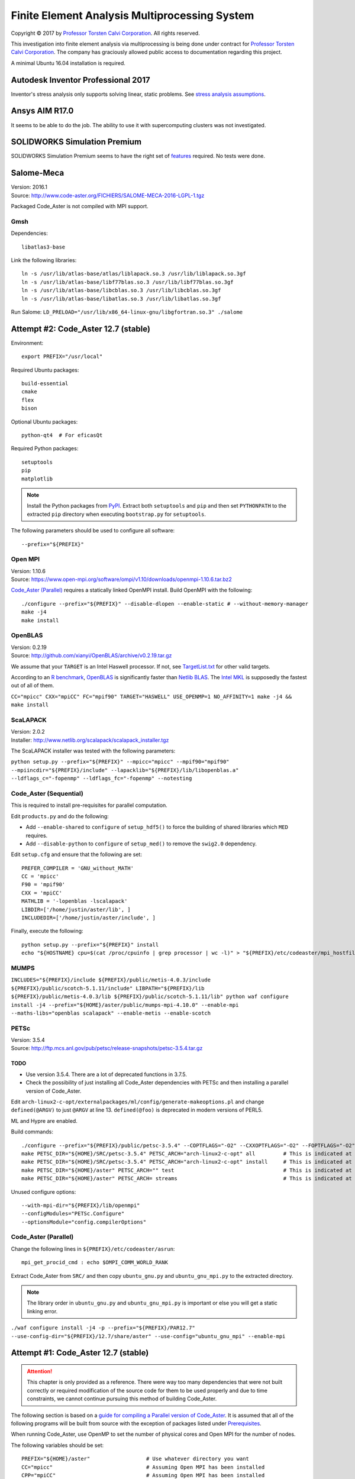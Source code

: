 ##############################################
Finite Element Analysis Multiprocessing System
##############################################

.. |copy| unicode:: U+000A9 .. COPYRIGHT SIGN

Copyright |copy| 2017 by `Professor Torsten Calvi Corporation <http://torstencalvi.com/>`_. All rights reserved.

This investigation into finite element analysis via multiprocessing is being done under contract for `Professor Torsten Calvi Corporation <http://torstencalvi.com/>`_. The company has graciously allowed public access to documentation regarding this project.

A minimal Ubuntu 16.04 installation is required.

***********************************
Autodesk Inventor Professional 2017
***********************************

Inventor's stress analysis only supports solving linear, static problems. See `stress analysis assumptions <https://knowledge.autodesk.com/support/inventor-products/troubleshooting/caas/sfdcarticles/sfdcarticles/Stress-analysis-assumptions.html>`_.

***************
Ansys AIM R17.0
***************

It seems to be able to do the job. The ability to use it with supercomputing clusters was not investigated.

*****************************
SOLIDWORKS Simulation Premium
*****************************

SOLIDWORKS Simulation Premium seems to have the right set of `features <http://www.solidworks.com/sw/products/simulation/matrix.htm>`_ required. No tests were done.

***********
Salome-Meca
***********

| Version: 2016.1
| Source: http://www.code-aster.org/FICHIERS/SALOME-MECA-2016-LGPL-1.tgz

Packaged Code_Aster is not compiled with MPI support.

Gmsh
====

Dependencies::

    libatlas3-base

Link the following libraries::

    ln -s /usr/lib/atlas-base/atlas/liblapack.so.3 /usr/lib/liblapack.so.3gf
    ln -s /usr/lib/atlas-base/libf77blas.so.3 /usr/lib/libf77blas.so.3gf
    ln -s /usr/lib/atlas-base/libcblas.so.3 /usr/lib/libcblas.so.3gf
    ln -s /usr/lib/atlas-base/libatlas.so.3 /usr/lib/libatlas.so.3gf

Run Salome: ``LD_PRELOAD="/usr/lib/x86_64-linux-gnu/libgfortran.so.3" ./salome``

************************************
Attempt #2: Code_Aster 12.7 (stable)
************************************

Environment::

    export PREFIX="/usr/local"

Required Ubuntu packages::

    build-essential
    cmake
    flex
    bison
..    libtool
    gfortran
..    mpi-default-bin
..    mpi-default-dev
..    lam4-dev
    libz-dev
    libatlas-base-dev
..    libscalapack-mpi-dev

Optional Ubuntu packages::

    python-qt4  # For eficasQt

Required Python packages::

    setuptools
    pip
    matplotlib

.. note::
   Install the Python packages from `PyPI <https://pypi.python.org/>`_. Extract both ``setuptools`` and ``pip`` and then set ``PYTHONPATH`` to the extracted ``pip`` directory when executing ``bootstrap.py`` for ``setuptools``.

The following parameters should be used to configure all software::

    --prefix="${PREFIX}"

..
    OpenBLAS
    ========

    | Version: 0.2.19
    | Source: http://github.com/xianyi/OpenBLAS/archive/v0.2.19.tar.gz

    We assume that your ``TARGET`` is an Intel Haswell processor. If not, see `TargetList.txt <https://github.com/xianyi/OpenBLAS/blob/develop/TargetList.txt>`_ for other valid targets.

    According to an `R benchmark <http://blog.nguyenvq.com/blog/2014/11/10/optimized-r-and-python-standard-blas-vs-atlas-vs-openblas-vs-mkl/>`_, `OpenBLAS <https://www.openblas.net/>`_ is significantly faster than `Netlib BLAS <http://www.netlib.org/blas/>`_. The `Intel MKL <https://software.intel.com/en-us/intel-mkl>`_ is supposedly the fastest out of all of them.

    The following variables should be set::

        USE_OPENMP=1
        OMP_NUM_THREADS=4 # Not sure if this is used during compile-time or run-time
        TARGET="HASWELL"

    ``TARGET="HASWELL" make -j4 && make PREFIX=${PREFIX} install``

Open MPI
========

| Version: 1.10.6
| Source: https://www.open-mpi.org/software/ompi/v1.10/downloads/openmpi-1.10.6.tar.bz2


`Code_Aster (Parallel)`_ requires a statically linked OpenMPI install. Build OpenMPI with the following::

    ./configure --prefix="${PREFIX}" --disable-dlopen --enable-static # --without-memory-manager
    make -j4
    make install

OpenBLAS
========

| Version: 0.2.19
| Source: http://github.com/xianyi/OpenBLAS/archive/v0.2.19.tar.gz

We assume that your ``TARGET`` is an Intel Haswell processor. If not, see `TargetList.txt <https://github.com/xianyi/OpenBLAS/blob/develop/TargetList.txt>`_ for other valid targets.

According to an `R benchmark <http://blog.nguyenvq.com/blog/2014/11/10/optimized-r-and-python-standard-blas-vs-atlas-vs-openblas-vs-mkl/>`_, `OpenBLAS <https://www.openblas.net/>`_ is significantly faster than `Netlib BLAS <http://www.netlib.org/blas/>`_. The `Intel MKL <https://software.intel.com/en-us/intel-mkl>`_ is supposedly the fastest out of all of them.

``CC="mpicc" CXX="mpiCC" FC="mpif90" TARGET="HASWELL" USE_OPENMP=1 NO_AFFINITY=1 make -j4 && make install``

ScaLAPACK
=========

| Version: 2.0.2
| Installer: http://www.netlib.org/scalapack/scalapack_installer.tgz

The ScaLAPACK installer was tested with the following parameters:

``python setup.py --prefix="${PREFIX}" --mpicc="mpicc" --mpif90="mpif90" --mpiincdir="${PREFIX}/include" --lapacklib="${PREFIX}/lib/libopenblas.a" --ldflags_c="-fopenmp" --ldflags_fc="-fopenmp" --notesting``

Code_Aster (Sequential)
=======================

This is required to install pre-requisites for parallel computation.

Edit ``products.py`` and do the following:

* Add ``--enable-shared`` to ``configure`` of ``setup_hdf5()`` to force the building of shared libraries which ``MED`` requires.
* Add ``--disable-python`` to ``configure`` of ``setup_med()`` to remove the ``swig2.0`` dependency.

Edit ``setup.cfg`` and ensure that the following are set::

    PREFER_COMPILER = 'GNU_without_MATH'
    CC = 'mpicc'
    F90 = 'mpif90'
    CXX = 'mpiCC'
    MATHLIB = '-lopenblas -lscalapack'
    LIBDIR=['/home/justin/aster/lib', ]
    INCLUDEDIR=['/home/justin/aster/include', ]

Finally, execute the following::

    python setup.py --prefix="${PREFIX}" install
    echo "${HOSTNAME} cpu=$(cat /proc/cpuinfo | grep processor | wc -l)" > "${PREFIX}/etc/codeaster/mpi_hostfile"

MUMPS
=====

``INCLUDES="${PREFIX}/include ${PREFIX}/public/metis-4.0.3/include ${PREFIX}/public/scotch-5.1.11/include" LIBPATH="${PREFIX}/lib ${PREFIX}/public/metis-4.0.3/lib ${PREFIX}/public/scotch-5.1.11/lib" python waf configure install -j4 --prefix="${HOME}/aster/public/mumps-mpi-4.10.0" --enable-mpi --maths-libs="openblas scalapack" --enable-metis --enable-scotch``

PETSc
=====

| Version: 3.5.4
| Source: http://ftp.mcs.anl.gov/pub/petsc/release-snapshots/petsc-3.5.4.tar.gz

TODO
----

* Use version 3.5.4. There are a lot of deprecated functions in 3.7.5.
* Check the possibility of just installing all Code_Aster dependencies with PETSc and then installing a parallel version of Code_Aster.

Edit ``arch-linux2-c-opt/externalpackages/ml/config/generate-makeoptions.pl`` and change ``defined(@ARGV)`` to just ``@ARGV`` at line 13. ``defined(@foo)`` is deprecated in modern versions of PERL5.

ML and Hypre are enabled.

Build commands::

    ./configure --prefix="${PREFIX}/public/petsc-3.5.4" --COPTFLAGS="-O2" --CXXOPTFLAGS="-O2" --FOPTFLAGS="-O2" --with-shared-libraries=0 --with-mpi=1 --with-blas-lapack-lib="${PREFIX}/lib/libopenblas.a" --with-scalapack-lib="${PREFIX}/lib/libscalapack.a" --with-x=0 --with-debugging=0 --download-ml=yes --download-hypre=yes
    make PETSC_DIR="${HOME}/SRC/petsc-3.5.4" PETSC_ARCH="arch-linux2-c-opt" all         # This is indicated at the end of configure
    make PETSC_DIR="${HOME}/SRC/petsc-3.5.4" PETSC_ARCH="arch-linux2-c-opt" install     # This is indicated at the end of make all
    make PETSC_DIR="${HOME}/aster" PETSC_ARCH="" test                                   # This is indicated at the end of make install
    make PETSC_DIR="${HOME}/aster" PETSC_ARCH= streams                                  # This is indicated at the end of make test

..
    ./configure --prefix="${PREFIX}/tmp/petsc" --with-openmp=1 --with-mpi=1 --with-parmetis-dir="${PREFIX}/tmp/parmetis" --download-parmetis=yes --with-ptscotch-dir="${PREFIX}/tmp/ptscotch" --download-ptscotch=yes --with-scalapack=1 --with-scalapack-dir="/usr/local" --with-x=0 --with-debugging=0 --download-ml=yes --download-hypre=yes
    ./configure --prefix="${PREFIX}/tmp/petsc" --with-openmp=1 --with-mpi=1 --with-metis-dir="${PREFIX}/public/metis-4.0.3" --download-parmetis=yes --download-ptscotch=yes --with-scalapack-lib="/usr/lib/libscalapack-openmpi.a" --with-x=0 --with-debugging=0 --download-ml=yes --download-hypre=yes

Unused configure options::

    --with-mpi-dir="${PREFIX}/lib/openmpi"
    --configModules="PETSc.Configure"
    --optionsModule="config.compilerOptions"

Code_Aster (Parallel)
=====================

Change the following lines in ``${PREFIX}/etc/codeaster/asrun``::

    mpi_get_procid_cmd : echo $OMPI_COMM_WORLD_RANK

Extract Code_Aster from ``SRC/`` and then copy ``ubuntu_gnu.py`` and ``ubuntu_gnu_mpi.py`` to the extracted directory.

.. note::
    The library order in ``ubuntu_gnu.py`` and ``ubuntu_gnu_mpi.py`` is important or else you will get a static linking error.

``./waf configure install -j4 -p --prefix="${PREFIX}/PAR12.7" --use-config-dir="${PREFIX}/12.7/share/aster" --use-config="ubuntu_gnu_mpi" --enable-mpi``

************************************
Attempt #1: Code_Aster 12.7 (stable)
************************************

.. attention::
    This chapter is only provided as a reference. There were way too many dependencies that were not built correctly or required modification of the source code for them to be used properly and due to time constraints, we cannot continue pursuing this method of building Code_Aster.

The following section is based on a `guide for compiling a Parallel version of Code_Aster <https://sites.google.com/site/codeastersalomemeca/home/code_asterno-heiretuka/parallel-code_aster-12-4-english>`_. It is assumed that all of the following programs will be built from source with the exception of packages listed under `Prerequisites`_.

When running Code_Aster, use OpenMP to set the number of physical cores and Open MPI for the number of nodes.

The following variables should be set::

    PREFIX="${HOME}/aster"                  # Use whatever directory you want
    CC="mpicc"                              # Assuming Open MPI has been installed
    CPP="mpiCC"                             # Assuming Open MPI has been installed
    CFLAGS="-I${PREFIX}/include -O2 -fopenmp"
    LDFLAGS="-L${PREFIX}/lib"

The following parameters should be used to configure all software::

    --prefix="${PREFIX}"

Make sure that you are always using binaries from ``${PREFIX}/bin``.

Prerequisites
=============

The following packages are required::

    build-essential
    gfortran
    cmake
    flex
    bison
    libtool
    libz-dev

*Note*: ``flex`` and ``bison`` are required to build SCOTCH. They provide ``lex`` and ``yacc`` respectively.

The following are optional packages::

    python-qt4  # For eficasQt

Supporting Python packages (requires python-dev)::

    setuptools
    pip
    matplotlib  # Graphs PETSc benchmark results and also provides numpy, Code_Aster dependency

TODO
----

* Check `MeshGems <http://www.meshgems.com/>`_ meshing performance. It is supported by Salome-Meca.
* Check possible performance gains by using the ``-Ofast`` CFLAG
* Check if autotools is a viable method for bootstrapping everything from source.
* Investigate the probability that using the `Intel C++ and Fortran Compilers <https://software.intel.com/en-us/intel-compilers>`_ will give better performance.

Open MPI
========

| Version: 2.0.2
| Source: https://www.open-mpi.org/software/ompi/v2.0/downloads/openmpi-2.0.2.tar.bz2

``./configure --prefix="${PREFIX}" && make -j4 && make install``

TODO
----

* Check why there are JDK options for ``configure``.
* Investigate building with support for CUDA (``--with-cuda``). AWS has GPU instances available running nVidia Teslas, K520s, and M2050s.

SWIG
====

| Version: 2.0.12
| Source: https://sourceforge.net/projects/swig/files/swig/swig-2.0.12/swig-2.0.12.tar.gz/download

SWIG 3.x fails when compiling MED. An example of the error is as follows::

    Error when compiling MED. ../include/H5public_extract.h:31: Error: Unknown SWIG preprocessor directive: typedef (if this is a block of target language code, delimit it with %{ and %})

PCRE
----

| Version: 8.40
| Source: ftp://ftp.csx.cam.ac.uk/pub/software/programming/pcre/pcre-8.40.tar.bz2

Install PCRE using ``Tools/pcre-build.sh``.

OpenBLAS
========

| Version: 0.2.19
| Source: http://github.com/xianyi/OpenBLAS/archive/v0.2.19.tar.gz

``TARGET="HASWELL" make -j4 && make install``

We assume that your ``TARGET`` is an Intel Haswell processor. If not, see `TargetList.txt <https://github.com/xianyi/OpenBLAS/blob/develop/TargetList.txt>`_ for other valid targets.

According to an `R benchmark <http://blog.nguyenvq.com/blog/2014/11/10/optimized-r-and-python-standard-blas-vs-atlas-vs-openblas-vs-mkl/>`_, `OpenBLAS <https://www.openblas.net/>`_ is significantly faster than `Netlib BLAS <http://www.netlib.org/blas/>`_. The `Intel MKL <https://software.intel.com/en-us/intel-mkl>`_ is supposedly the fastest out of all of them.

The following variables should be set::

    USE_OPENMP=1
    OMP_NUM_THREADS=4 # Not sure if this is used during compile-time or run-time
    TARGET="HASWELL"

ScaLAPACK
=========

| Version: 2.0.2
| Source: http://www.netlib.org/scalapack/scalapack-2.0.2.tgz
| Installer: http://www.netlib.org/scalapack/scalapack_installer.tgz

Copy ``SLmake.inc.example`` to ``SLmake.inc`` and add or edit the following::

    PREFIX = $(ENV{HOME})/aster
    FCFLAGS = -I$(PREFIX)/include -L$(PREFIX)/lib -O3 -fopenmp
    CCFLAGS = -I$(PREFIX)/include -L$(PREFIX)/lib -O3 -fopenmp
    BLASLIB = $(PREFIX)/lib/libopenblas.a
    LAPACKLIB = $(PREFIX)/lib/libopenblas.a

Run ``make``.

| You can specify the BLAS libraries in cmake with ``cmake -DBLAS_LIBRARIES="$PREFIX/lib/libopenblas.a" -DLAPACK_LIBRARIES="$PREFIX/lib/libopenblas.a" .``
| Just ``cmake .`` seems to be ignoring specified ``BLASLIB`` and ``LAPACKLIB``.

Installer
---------

The ScaLAPACK installer was tested with the following parameters::

    python setup.py --prefix="${HOME}/tmp-scalapack" --ldflags_c="-O3 -fopenmp" --ldflags_fc="-O3 -fopenmp" --blaslib="${HOME}/aster/lib/libopenblas.a" --lapacklib="${HOME}/aster/lib/libopenblas.a"

PETSc
=====

| Version: 3.7.5
| Source: http://ftp.mcs.anl.gov/pub/petsc/release-snapshots/petsc-lite-3.7.5.tar.gz

ML and Hypre are enabled.

Build commands::

    ./configure --prefix="${PREFIX}" --with-openmp=1 --with-mpi=1 --with-x=0 --with-debugging=0 --with-blas-lapack-lib="${PREFIX}/lib/libopenblas.a" --with-scalapack-lib="${PREFIX}/lib/libscalapack.a" --download-ml=yes --download-hypre=yes
    make PETSC_DIR="${HOME}/SRC/petsc-3.7.5" PETSC_ARCH="arch-linux2-c-opt" all         # This is indicated at the end of configure
    make PETSC_DIR="${HOME}/SRC/petsc-3.7.5" PETSC_ARCH="arch-linux2-c-opt" install     # This is indicated at the end of make all
    make PETSC_DIR="${HOME}/aster" PETSC_ARCH="" test                                   # This is indicated at the end of make install
    make PETSC_DIR="${HOME}/aster" PETSC_ARCH= streams                                  # This is indicated at the end of make test

Unused configure options::

    --with-mpi-dir="${PREFIX}/lib/openmpi"
    --with-shared-libraries=0
    --configModules="PETSc.Configure"
    --optionsModule="config.compilerOptions"

Benchmarks
----------

It appears that the optimum number of threads is equal to the total number of physical cores. Performance goes down when `hyper-threading <https://en.wikipedia.org/wiki/Hyper-threading>`_ is used as illustrated in the following graph where we see a peak performance increase of 4% on an Intel Core i3-4150 with 16 GB of DDR3-1600 MHz RAM:

.. image:: petsc-scaling.png

Theoretically, due to the nature of the calculations being performed it is unlikely that there will be a cache miss or branch misprediction hence it is unlikely to cause a single processor core to stall. Under these conditions, using hyper-threading may cause a single core to overload and perform worse than a single non-hyper-threaded core.

TODO
----

* Check CUDA support (``--with-cuda``)

Code_Aster
==========

| Version: 12.7 (stable)
| Source: http://www.code-aster.org/FICHIERS/aster-full-src-12.7.0-1.noarch.tar.gz

The following environmental variables should be set when building from source:

Sequential Version
------------------

**Conclusion**: This version is not necessary if all dependencies are compiled individually such that they are all capable of multiprocessing.

This is necessary to install the ``MUMPS`` dependencies ``SCOTCH`` and ``Metis``. An MPI version of MUMPS will then be rebuilt. The dependencies can also be installed individually and removes the necessity of building this version.

The following variables should be set in ``setup.cfg``::

    PREFER_COMPILER = 'GNU_without_MATH'
    MATHLIB = '/home/justin/aster/lib/libopenblas.a'
    _install_hdf5 = False
    HOME_HDF = '/home/justin/aster/public/hdf5-1.8.14'
    _install_med = False
    HOME_MED = '/home/justin/aster/public/med-3.2.0'
    _install_scotch = False
    HOME_SCOTCH = '/home/justin/aster/public/scotch-5.1.11'
    _install_mumps = False
    HOME_MUMPS = '/home/justin/aster/public/mumps-4.10.0'

``PREFER_COMPILER`` is simply a class in ``check_compilers.py`` suffixed with ``_COMPILER``.

The following parameter is optional for configure::

    --cfg="setup.cfg"           # Optional

HDF5
----

| Version: 1.8.14
| Source: http://www.code-aster.org/FICHIERS/aster-full-src-12.7.0-1.noarch.tar.gz

Unset ``CC`` and ``CPP`` during installation.

The following parameters should be used during configure::

    --prefix="${PREFIX}/public/hdf5-1.8.14"
    --enable-shared
    --enable-parallel

TODO
^^^^

* There's no shared library built and MED depends on it. Install libtool. Might have an effect.

MED
---

| Version: 3.2.0
| Source: http://www.code-aster.org/FICHIERS/aster-full-src-12.7.0-1.noarch.tar.gz

The following variables should be set::

    MPICC="mpicc"
    MPICXX="mpiCC"
    MPIFC="mpif90"
    MPIF77="mpif77"

The following parameters should be used during configure::

    --prefix="${PREFIX}/public/med-3.2.0"
    --with-hdf5="${PREFIX}/public/hdf5-1.8.14"
    --with-swig

METIS
-----

| Version: 4.0.3-1
| Source: http://www.code-aster.org/FICHIERS/aster-full-src-12.7.0-1.noarch.tar.gz

Add the following to ``Makefile.in``::

    COPTIONS = -I$(PREFIX)/include -fPIC -fopenmp
    LDOPTIONS = -L$(PREFIX)/lib

``make -j4 && make install prefix="${PREFIX}/public/metis-4.0.3"``

TODO
^^^^

* Check if `ParMETIS <http://glaros.dtc.umn.edu/gkhome/metis/parmetis/overview>`_ is needed for parallel partitioning. It hasn't been updated since 2013-03-30.

ParMETIS
--------

| Version: 4.0.3
| Source: http://glaros.dtc.umn.edu/gkhome/fetch/sw/parmetis/parmetis-4.0.3.tar.gz

Edit ``metis/include/metis.h``::

    #define IDXTYPEWIDTH 64
    #define REALTYPEWIDTH 64

``make config prefix=${PREFIX}/public/parmetis-4.0.3 && make -j4 install``

Optional: ``shared=1``

SCOTCH
------

| Version: 5.1.11
| Source: http://www.code-aster.org/FICHIERS/aster-full-src-12.7.0-1.noarch.tar.gz

Add the following to ``src/Makefile.inc``::

    CCS = /usr/bin/gcc
    CCD = /usr/bin/gcc
    CFLAGS = "-I${PREFIX}/include -O2 -fno-stack-protector -fopenmp -Wl,--no-as-needed"
    LDFLAGS = "-L${PREFIX}/lib"
    LEX = /usr/bin/flex -Pscotchyy -olex.yy.c
    RANLIB = /usr/bin/ranlib
    YACC = /usr/bin/bison -y -pscotchyy -b y

``-Wl,--no-as-needed`` is particularly important. It passes ``--no-as-needed`` to ``ld``. Without it, linking will fail. For more information, please see `scotch-Makefile.inc <scotch-Makefile.inc>`_.

Build using ``make -j4 && make install prefix=${PREFIX}/public/scotch-5.1.11``

TODO
^^^^

Check if PT-SCOTCH was actually built. We want the parallel version. PT_SCOTCH was not built. The libraries don't exist.

MUMPS
-----

| Version:
| Source: http://www.code-aster.org/FICHIERS/aster-full-src-12.7.0-1.noarch.tar.gz

Copy ``Make.inc/Makefile.INTEL.PAR`` to ``Makefile.inc`` and then change the following in ``Makefile.inc``::

    SCOTCHDIR   = $(PREFIX)/public/scotch-5.1.11
    ISCOTCH     = -I$(SCOTCHDIR)/include
    LSCOTCH     = -L$(SCOTCHDIR)/lib -lesmumps -lscotch -lscotcherr
    LMETISDIR   = $(PREFIX)/public/parmetis-4.0.3/lib
    LMETIS      = -L$(LMETISDIR) -lparmetis -lmetis
    ORDERINGSF  = -Dscotch -Dmetis -Dpord -Dparmetis                    # -Dptscotch should be added here once we get it working
    CC          = mpicc
    FC          = mpif90
    FL          = mpif90
    RANLIB      = ranlib
    SCALAP      = $(PREFIX)/lib/libscalapack.a $(PREFIX)/lib/libopenblas.a
    INCPAR      = -I$(PREFIX)/include $(IPORD)
    # Libraries removed because we're already using MPI: lam, lammpio, lamf77mpi
    # We are missing mpi_f77 and mpi_f90
    LIBPAR      = $(SCALAP) -L$(PREFIX)/lib/ -lmpi -lutil -ldl -lpthread
    LIBBLAS     = -L$(PREFIX)/lib -lopenblas
    OPTF        = -O -Dintel_ -DALLOW_NON_INIT -ffixed-line-length-0 -x f77-cpp-input -fPIC  -fopenmp
    OPTL        = -O -fopenmp
    OPTC        = -O -fno-stack-protector -fPIC -fopenmp

Edit ``Makefile``::

    topdir = "JUSTIN"

``make -j4``

TODO
^^^^

Check BLACS for ``SCALAP``.

Code_Aster
----------

Set the following in ``setup.cfg``::

    OTHERLIB = '-L/home/justin/aster/lib'
    CXXFLAGS = '-I/home/justin/aster/include'
    MATHLIB = '/home/justin/aster/lib/libopenblas.a'
    LIBDIR = ['/home/justin/aster/lib', ]
    INCLUDEDIR = ['/home/justin/aster/include', ]
    HOME_METIS = '/home/justin/aster/public/metis-4.0.3'

Check if others should be set too.
